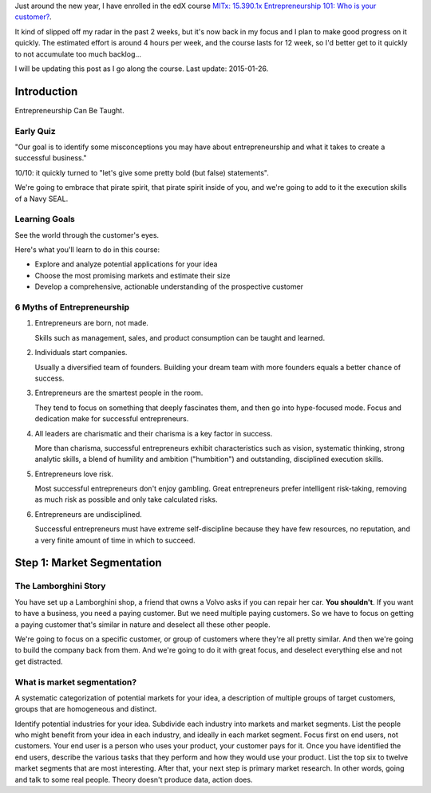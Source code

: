 .. title: Entrepreneurship 101: Who is your customer?
.. slug: entrepreneurship-101-who-is-your-customer
.. date: 2015-01-24 18:45:30 UTC+01:00
.. tags: edx,growth,self-development,entrepreneurship
.. category: 
.. link: 
.. description: 
.. type: text

Just around the new year, I have enrolled in the edX course `MITx: 15.390.1x Entrepreneurship 101: Who is your customer? <https://www.edx.org/course/entrepreneurship-101-who-customer-mitx-15-390-1x>`_.

It kind of slipped off my radar in the past 2 weeks, but it's now back in my focus and I plan to make good progress on it quickly. The estimated effort is around 4 hours per week, and the course lasts for 12 week, so I'd better get to it quickly to not accumulate too much backlog...

I will be updating this post as I go along the course. Last update: 2015-01-26.

.. TEASER_END: Notes ahead!

Introduction
============

Entrepreneurship Can Be Taught.

Early Quiz
----------

"Our goal is to identify some misconceptions you may have about entrepreneurship and what it takes to create a successful business."

10/10: it quickly turned to "let's give some pretty bold (but false) statements".

We're going to embrace that pirate spirit, that pirate spirit inside of you, and we're going to add to it the execution skills of a Navy SEAL.

Learning Goals
--------------

See the world through the customer's eyes.

Here's what you'll learn to do in this course:

* Explore and analyze potential applications for your idea 
* Choose the most promising markets and estimate their size
* Develop a comprehensive, actionable understanding of the prospective customer

6 Myths of Entrepreneurship
---------------------------

1. Entrepreneurs are born, not made.

   Skills such as management, sales, and product consumption can be taught and learned.

2. Individuals start companies.

   Usually a diversified team of founders. Building your dream team with more founders equals a better chance of success.

3. Entrepreneurs are the smartest people in the room.

   They tend to focus on something that deeply fascinates them, and then go into hype-focused mode. Focus and dedication make for successful entrepreneurs.

4. All leaders are charismatic and their charisma is a key factor in success.

   More than charisma, successful entrepreneurs exhibit characteristics such as vision, systematic thinking, strong analytic skills, a blend of humility and ambition ("humbition") and outstanding, disciplined execution skills.

5. Entrepreneurs love risk.

   Most successful entrepreneurs don't enjoy gambling. Great entrepreneurs prefer intelligent risk-taking, removing as much risk as possible and only take calculated risks.

6. Entrepreneurs are undisciplined.

   Successful entrepreneurs must have extreme self-discipline because they have few resources, no reputation, and a very finite amount of time in which to succeed.

Step 1: Market Segmentation
===========================

The Lamborghini Story
---------------------

You have set up a Lamborghini shop, a friend that owns a Volvo asks if you can repair her car. **You shouldn't**. If you want to have a business, you need a paying customer. But we need multiple paying customers. So we have to focus on getting a paying customer that's similar in nature  and deselect all these other people.

We're going to focus on a specific customer, or group of customers where they're all pretty similar. And then we're going to build the company back from them.
And we're going to do it with great focus, and deselect everything else and not get distracted.


What is market segmentation?
----------------------------
A systematic categorization of potential markets for your idea, a description of multiple groups of target customers, groups that are homogeneous and distinct.

Identify potential industries for your idea. Subdivide each industry into markets and market segments. List the people who might benefit from your idea in each industry, and ideally in each market segment. Focus first on end users, not customers. Your end user is a person who uses your product, your customer pays for it. Once you have identified the end users, describe the various tasks that they perform and how they would use your product. List the top six to twelve market segments that are most interesting. After that, your next step is primary market research. In other words, going and talk to some real people. Theory doesn't produce data, action does.
